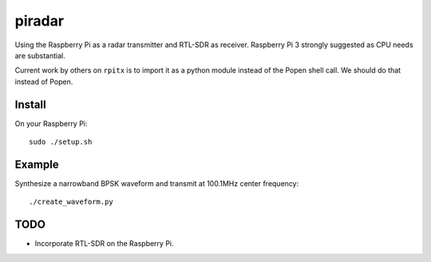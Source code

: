=========
 piradar
=========

Using the Raspberry Pi as a radar transmitter and RTL-SDR as receiver.
Raspberry Pi 3 strongly suggested as CPU needs are substantial.

Current work by others on ``rpitx`` is to import it as a python module instead of the Popen shell call. We should do that instead of Popen.

Install
=======
On your Raspberry Pi::

    sudo ./setup.sh
    

Example
=======
Synthesize a narrowband BPSK waveform and transmit at 100.1MHz center frequency::
    
    ./create_waveform.py 


TODO
====

* Incorporate RTL-SDR on the Raspberry Pi.
